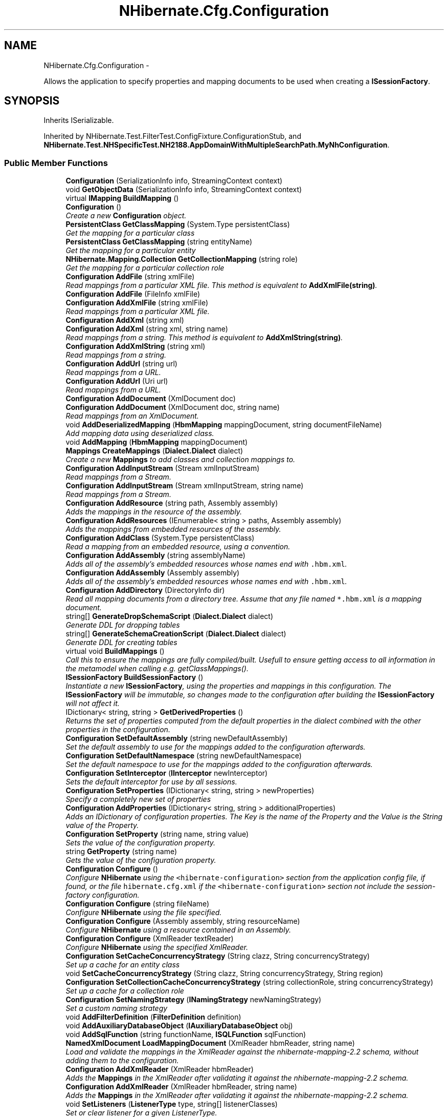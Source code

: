 .TH "NHibernate.Cfg.Configuration" 3 "Fri Jul 5 2013" "Version 1.0" "HSA.InfoSys" \" -*- nroff -*-
.ad l
.nh
.SH NAME
NHibernate.Cfg.Configuration \- 
.PP
Allows the application to specify properties and mapping documents to be used when creating a \fBISessionFactory\fP\&.  

.SH SYNOPSIS
.br
.PP
.PP
Inherits ISerializable\&.
.PP
Inherited by NHibernate\&.Test\&.FilterTest\&.ConfigFixture\&.ConfigurationStub, and \fBNHibernate\&.Test\&.NHSpecificTest\&.NH2188\&.AppDomainWithMultipleSearchPath\&.MyNhConfiguration\fP\&.
.SS "Public Member Functions"

.in +1c
.ti -1c
.RI "\fBConfiguration\fP (SerializationInfo info, StreamingContext context)"
.br
.ti -1c
.RI "void \fBGetObjectData\fP (SerializationInfo info, StreamingContext context)"
.br
.ti -1c
.RI "virtual \fBIMapping\fP \fBBuildMapping\fP ()"
.br
.ti -1c
.RI "\fBConfiguration\fP ()"
.br
.RI "\fICreate a new \fBConfiguration\fP object\&. \fP"
.ti -1c
.RI "\fBPersistentClass\fP \fBGetClassMapping\fP (System\&.Type persistentClass)"
.br
.RI "\fIGet the mapping for a particular class \fP"
.ti -1c
.RI "\fBPersistentClass\fP \fBGetClassMapping\fP (string entityName)"
.br
.RI "\fIGet the mapping for a particular entity \fP"
.ti -1c
.RI "\fBNHibernate\&.Mapping\&.Collection\fP \fBGetCollectionMapping\fP (string role)"
.br
.RI "\fIGet the mapping for a particular collection role \fP"
.ti -1c
.RI "\fBConfiguration\fP \fBAddFile\fP (string xmlFile)"
.br
.RI "\fIRead mappings from a particular XML file\&. This method is equivalent to \fBAddXmlFile(string)\fP\&. \fP"
.ti -1c
.RI "\fBConfiguration\fP \fBAddFile\fP (FileInfo xmlFile)"
.br
.ti -1c
.RI "\fBConfiguration\fP \fBAddXmlFile\fP (string xmlFile)"
.br
.RI "\fIRead mappings from a particular XML file\&. \fP"
.ti -1c
.RI "\fBConfiguration\fP \fBAddXml\fP (string xml)"
.br
.ti -1c
.RI "\fBConfiguration\fP \fBAddXml\fP (string xml, string name)"
.br
.RI "\fIRead mappings from a string\&. This method is equivalent to \fBAddXmlString(string)\fP\&. \fP"
.ti -1c
.RI "\fBConfiguration\fP \fBAddXmlString\fP (string xml)"
.br
.RI "\fIRead mappings from a string\&. \fP"
.ti -1c
.RI "\fBConfiguration\fP \fBAddUrl\fP (string url)"
.br
.RI "\fIRead mappings from a URL\&. \fP"
.ti -1c
.RI "\fBConfiguration\fP \fBAddUrl\fP (Uri url)"
.br
.RI "\fIRead mappings from a URL\&. \fP"
.ti -1c
.RI "\fBConfiguration\fP \fBAddDocument\fP (XmlDocument doc)"
.br
.ti -1c
.RI "\fBConfiguration\fP \fBAddDocument\fP (XmlDocument doc, string name)"
.br
.RI "\fIRead mappings from an XmlDocument\&. \fP"
.ti -1c
.RI "void \fBAddDeserializedMapping\fP (\fBHbmMapping\fP mappingDocument, string documentFileName)"
.br
.RI "\fIAdd mapping data using deserialized class\&. \fP"
.ti -1c
.RI "void \fBAddMapping\fP (\fBHbmMapping\fP mappingDocument)"
.br
.ti -1c
.RI "\fBMappings\fP \fBCreateMappings\fP (\fBDialect\&.Dialect\fP dialect)"
.br
.RI "\fICreate a new \fBMappings\fP to add classes and collection mappings to\&. \fP"
.ti -1c
.RI "\fBConfiguration\fP \fBAddInputStream\fP (Stream xmlInputStream)"
.br
.RI "\fIRead mappings from a Stream\&. \fP"
.ti -1c
.RI "\fBConfiguration\fP \fBAddInputStream\fP (Stream xmlInputStream, string name)"
.br
.RI "\fIRead mappings from a Stream\&. \fP"
.ti -1c
.RI "\fBConfiguration\fP \fBAddResource\fP (string path, Assembly assembly)"
.br
.RI "\fIAdds the mappings in the resource of the assembly\&. \fP"
.ti -1c
.RI "\fBConfiguration\fP \fBAddResources\fP (IEnumerable< string > paths, Assembly assembly)"
.br
.RI "\fIAdds the mappings from embedded resources of the assembly\&. \fP"
.ti -1c
.RI "\fBConfiguration\fP \fBAddClass\fP (System\&.Type persistentClass)"
.br
.RI "\fIRead a mapping from an embedded resource, using a convention\&. \fP"
.ti -1c
.RI "\fBConfiguration\fP \fBAddAssembly\fP (string assemblyName)"
.br
.RI "\fIAdds all of the assembly's embedded resources whose names end with \fC\&.hbm\&.xml\fP\&. \fP"
.ti -1c
.RI "\fBConfiguration\fP \fBAddAssembly\fP (Assembly assembly)"
.br
.RI "\fIAdds all of the assembly's embedded resources whose names end with \fC\&.hbm\&.xml\fP\&. \fP"
.ti -1c
.RI "\fBConfiguration\fP \fBAddDirectory\fP (DirectoryInfo dir)"
.br
.RI "\fIRead all mapping documents from a directory tree\&. Assume that any file named \fC*\&.hbm\&.xml\fP is a mapping document\&. \fP"
.ti -1c
.RI "string[] \fBGenerateDropSchemaScript\fP (\fBDialect\&.Dialect\fP dialect)"
.br
.RI "\fIGenerate DDL for dropping tables \fP"
.ti -1c
.RI "string[] \fBGenerateSchemaCreationScript\fP (\fBDialect\&.Dialect\fP dialect)"
.br
.RI "\fIGenerate DDL for creating tables \fP"
.ti -1c
.RI "virtual void \fBBuildMappings\fP ()"
.br
.RI "\fICall this to ensure the mappings are fully compiled/built\&. Usefull to ensure getting access to all information in the metamodel when calling e\&.g\&. getClassMappings()\&. \fP"
.ti -1c
.RI "\fBISessionFactory\fP \fBBuildSessionFactory\fP ()"
.br
.RI "\fIInstantiate a new \fBISessionFactory\fP, using the properties and mappings in this configuration\&. The \fBISessionFactory\fP will be immutable, so changes made to the configuration after building the \fBISessionFactory\fP will not affect it\&. \fP"
.ti -1c
.RI "IDictionary< string, string > \fBGetDerivedProperties\fP ()"
.br
.RI "\fIReturns the set of properties computed from the default properties in the dialect combined with the other properties in the configuration\&. \fP"
.ti -1c
.RI "\fBConfiguration\fP \fBSetDefaultAssembly\fP (string newDefaultAssembly)"
.br
.RI "\fISet the default assembly to use for the mappings added to the configuration afterwards\&. \fP"
.ti -1c
.RI "\fBConfiguration\fP \fBSetDefaultNamespace\fP (string newDefaultNamespace)"
.br
.RI "\fISet the default namespace to use for the mappings added to the configuration afterwards\&. \fP"
.ti -1c
.RI "\fBConfiguration\fP \fBSetInterceptor\fP (\fBIInterceptor\fP newInterceptor)"
.br
.RI "\fISets the default interceptor for use by all sessions\&. \fP"
.ti -1c
.RI "\fBConfiguration\fP \fBSetProperties\fP (IDictionary< string, string > newProperties)"
.br
.RI "\fISpecify a completely new set of properties \fP"
.ti -1c
.RI "\fBConfiguration\fP \fBAddProperties\fP (IDictionary< string, string > additionalProperties)"
.br
.RI "\fIAdds an IDictionary of configuration properties\&. The Key is the name of the Property and the Value is the String value of the Property\&. \fP"
.ti -1c
.RI "\fBConfiguration\fP \fBSetProperty\fP (string name, string value)"
.br
.RI "\fISets the value of the configuration property\&. \fP"
.ti -1c
.RI "string \fBGetProperty\fP (string name)"
.br
.RI "\fIGets the value of the configuration property\&. \fP"
.ti -1c
.RI "\fBConfiguration\fP \fBConfigure\fP ()"
.br
.RI "\fIConfigure \fBNHibernate\fP using the \fC<hibernate-configuration>\fP section from the application config file, if found, or the file \fChibernate\&.cfg\&.xml\fP if the \fC<hibernate-configuration>\fP section not include the session-factory configuration\&. \fP"
.ti -1c
.RI "\fBConfiguration\fP \fBConfigure\fP (string fileName)"
.br
.RI "\fIConfigure \fBNHibernate\fP using the file specified\&. \fP"
.ti -1c
.RI "\fBConfiguration\fP \fBConfigure\fP (Assembly assembly, string resourceName)"
.br
.RI "\fIConfigure \fBNHibernate\fP using a resource contained in an Assembly\&. \fP"
.ti -1c
.RI "\fBConfiguration\fP \fBConfigure\fP (XmlReader textReader)"
.br
.RI "\fIConfigure \fBNHibernate\fP using the specified XmlReader\&. \fP"
.ti -1c
.RI "\fBConfiguration\fP \fBSetCacheConcurrencyStrategy\fP (String clazz, String concurrencyStrategy)"
.br
.RI "\fISet up a cache for an entity class \fP"
.ti -1c
.RI "void \fBSetCacheConcurrencyStrategy\fP (String clazz, String concurrencyStrategy, String region)"
.br
.ti -1c
.RI "\fBConfiguration\fP \fBSetCollectionCacheConcurrencyStrategy\fP (string collectionRole, string concurrencyStrategy)"
.br
.RI "\fISet up a cache for a collection role \fP"
.ti -1c
.RI "\fBConfiguration\fP \fBSetNamingStrategy\fP (\fBINamingStrategy\fP newNamingStrategy)"
.br
.RI "\fISet a custom naming strategy \fP"
.ti -1c
.RI "void \fBAddFilterDefinition\fP (\fBFilterDefinition\fP definition)"
.br
.ti -1c
.RI "void \fBAddAuxiliaryDatabaseObject\fP (\fBIAuxiliaryDatabaseObject\fP obj)"
.br
.ti -1c
.RI "void \fBAddSqlFunction\fP (string functionName, \fBISQLFunction\fP sqlFunction)"
.br
.ti -1c
.RI "\fBNamedXmlDocument\fP \fBLoadMappingDocument\fP (XmlReader hbmReader, string name)"
.br
.RI "\fILoad and validate the mappings in the XmlReader against the nhibernate-mapping-2\&.2 schema, without adding them to the configuration\&. \fP"
.ti -1c
.RI "\fBConfiguration\fP \fBAddXmlReader\fP (XmlReader hbmReader)"
.br
.RI "\fIAdds the \fBMappings\fP in the XmlReader after validating it against the nhibernate-mapping-2\&.2 schema\&. \fP"
.ti -1c
.RI "\fBConfiguration\fP \fBAddXmlReader\fP (XmlReader hbmReader, string name)"
.br
.RI "\fIAdds the \fBMappings\fP in the XmlReader after validating it against the nhibernate-mapping-2\&.2 schema\&. \fP"
.ti -1c
.RI "void \fBSetListeners\fP (\fBListenerType\fP type, string[] listenerClasses)"
.br
.RI "\fISet or clear listener for a given ListenerType\&. \fP"
.ti -1c
.RI "void \fBSetListener\fP (\fBListenerType\fP type, object listener)"
.br
.RI "\fISet or clear listener for a given ListenerType\&. \fP"
.ti -1c
.RI "void \fBSetListeners\fP (\fBListenerType\fP type, object[] listeners)"
.br
.RI "\fISet or clear listeners for a given ListenerType\&. \fP"
.ti -1c
.RI "void \fBAppendListeners\fP (\fBListenerType\fP type, object[] listeners)"
.br
.RI "\fIAppend the listeners to the end of the currently configured listeners \fP"
.ti -1c
.RI "string[] \fBGenerateSchemaUpdateScript\fP (\fBDialect\&.Dialect\fP dialect, \fBDatabaseMetadata\fP databaseMetadata)"
.br
.ti -1c
.RI "void \fBValidateSchema\fP (\fBDialect\&.Dialect\fP dialect, \fBDatabaseMetadata\fP databaseMetadata)"
.br
.in -1c
.SS "Static Public Member Functions"

.in +1c
.ti -1c
.RI "static bool \fBIncludeAction\fP (SchemaAction actionsSource, SchemaAction includedAction)"
.br
.in -1c
.SS "Public Attributes"

.in +1c
.ti -1c
.RI "const string \fBDefaultHibernateCfgFileName\fP = 'hibernate\&.cfg\&.xml'"
.br
.RI "\fIDefault name for hibernate configuration file\&.\fP"
.in -1c
.SS "Protected Member Functions"

.in +1c
.ti -1c
.RI "void \fBReset\fP ()"
.br
.RI "\fIClear the internal state of the \fBConfiguration\fP object\&. \fP"
.ti -1c
.RI "\fBConfiguration\fP (\fBSettingsFactory\fP settingsFactory)"
.br
.ti -1c
.RI "virtual void \fBConfigureProxyFactoryFactory\fP ()"
.br
.ti -1c
.RI "\fBConfiguration\fP \fBDoConfigure\fP (\fBISessionFactoryConfiguration\fP factoryConfiguration)"
.br
.ti -1c
.RI "virtual string \fBGetDefaultConfigurationFilePath\fP ()"
.br
.in -1c
.SS "Protected Attributes"

.in +1c
.ti -1c
.RI "IDictionary< string, 
.br
\fBPersistentClass\fP > \fBclasses\fP"
.br
.ti -1c
.RI "IDictionary< string, 
.br
\fBNHibernate\&.Mapping\&.Collection\fP > \fBcollections\fP"
.br
.ti -1c
.RI "IDictionary< string, \fBTable\fP > \fBtables\fP"
.br
.ti -1c
.RI "IList< SecondPassCommand > \fBsecondPasses\fP"
.br
.ti -1c
.RI "Queue< \fBFilterSecondPassArgs\fP > \fBfiltersSecondPasses\fP"
.br
.ti -1c
.RI "IList< \fBMappings\&.PropertyReference\fP > \fBpropertyReferences\fP"
.br
.ti -1c
.RI "IList< \fBIAuxiliaryDatabaseObject\fP > \fBauxiliaryDatabaseObjects\fP"
.br
.ti -1c
.RI "IDictionary< string, \fBTypeDef\fP > \fBtypeDefs\fP"
.br
.ti -1c
.RI "ISet< \fBExtendsQueueEntry\fP > \fBextendsQueue\fP"
.br
.ti -1c
.RI "IDictionary< string, 
.br
\fBMappings\&.TableDescription\fP > \fBtableNameBinding\fP"
.br
.ti -1c
.RI "IDictionary< \fBTable\fP, 
.br
\fBMappings\&.ColumnNames\fP > \fBcolumnNameBindingPerTable\fP"
.br
.in -1c
.SS "Properties"

.in +1c
.ti -1c
.RI "ICollection< \fBPersistentClass\fP > \fBClassMappings\fP\fC [get]\fP"
.br
.RI "\fIThe class mappings \fP"
.ti -1c
.RI "ICollection
.br
< \fBNHibernate\&.Mapping\&.Collection\fP > \fBCollectionMappings\fP\fC [get]\fP"
.br
.RI "\fIThe collection mappings \fP"
.ti -1c
.RI "IDictionary< string, 
.br
\fBNamedQueryDefinition\fP > \fBNamedQueries\fP\fC [get, set]\fP"
.br
.RI "\fIThe named queries \fP"
.ti -1c
.RI "\fBIEntityNotFoundDelegate\fP \fBEntityNotFoundDelegate\fP\fC [get, set]\fP"
.br
.RI "\fIRetrieve the user-supplied delegate to handle non-existent entity scenarios\&. \fP"
.ti -1c
.RI "\fBEventListeners\fP \fBEventListeners\fP\fC [get]\fP"
.br
.ti -1c
.RI "\fBIInterceptor\fP \fBInterceptor\fP\fC [get, set]\fP"
.br
.RI "\fIGets or sets the \fBIInterceptor\fP to use\&. \fP"
.ti -1c
.RI "IDictionary< string, string > \fBProperties\fP\fC [get, set]\fP"
.br
.RI "\fIGets or sets the IDictionary that contains the configuration properties and their values\&. \fP"
.ti -1c
.RI "IDictionary< string, string > \fBImports\fP\fC [get, set]\fP"
.br
.RI "\fIGet the query language imports (entityName/className -> AssemblyQualifiedName) \fP"
.ti -1c
.RI "IDictionary< string, 
.br
\fBNamedSQLQueryDefinition\fP > \fBNamedSQLQueries\fP\fC [get, set]\fP"
.br
.RI "\fIThe named SQL queries \fP"
.ti -1c
.RI "\fBINamingStrategy\fP \fBNamingStrategy\fP\fC [get]\fP"
.br
.RI "\fINaming strategy for tables and columns \fP"
.ti -1c
.RI "IDictionary< string, 
.br
\fBResultSetMappingDefinition\fP > \fBSqlResultSetMappings\fP\fC [get, set]\fP"
.br
.ti -1c
.RI "IDictionary< string, 
.br
\fBFilterDefinition\fP > \fBFilterDefinitions\fP\fC [get, set]\fP"
.br
.ti -1c
.RI "IDictionary< string, \fBISQLFunction\fP > \fBSqlFunctions\fP\fC [get, set]\fP"
.br
.in -1c
.SS "Events"

.in +1c
.ti -1c
.RI "EventHandler
.br
< \fBBindMappingEventArgs\fP > \fBBeforeBindMapping\fP"
.br
.ti -1c
.RI "EventHandler
.br
< \fBBindMappingEventArgs\fP > \fBAfterBindMapping\fP"
.br
.in -1c
.SH "Detailed Description"
.PP 
Allows the application to specify properties and mapping documents to be used when creating a \fBISessionFactory\fP\&. 

Usually an application will create a single \fBConfiguration\fP, build a single instance of \fBISessionFactory\fP, and then instantiate \fBISession\fP objects in threads servicing client requests\&. 
.PP
The \fBConfiguration\fP is meant only as an initialization-time object\&. \fBISessionFactory\fP is immutable and does not retain any association back to the \fBConfiguration\fP 
.PP
Definition at line 52 of file Configuration\&.cs\&.
.SH "Constructor & Destructor Documentation"
.PP 
.SS "NHibernate\&.Cfg\&.Configuration\&.Configuration ()"

.PP
Create a new \fBConfiguration\fP object\&. 
.PP
Definition at line 266 of file Configuration\&.cs\&.
.SH "Member Function Documentation"
.PP 
.SS "\fBConfiguration\fP NHibernate\&.Cfg\&.Configuration\&.AddAssembly (stringassemblyName)"

.PP
Adds all of the assembly's embedded resources whose names end with \fC\&.hbm\&.xml\fP\&. 
.PP
\fBParameters:\fP
.RS 4
\fIassemblyName\fP The name of the assembly to load\&.
.RE
.PP
\fBReturns:\fP
.RS 4
This configuration object\&.
.RE
.PP
.PP
The assembly must be loadable using Assembly\&.Load(string)\&. If this condition is not satisfied, load the assembly manually and call \fBAddAssembly(Assembly)\fP instead\&. 
.PP
Definition at line 742 of file Configuration\&.cs\&.
.SS "\fBConfiguration\fP NHibernate\&.Cfg\&.Configuration\&.AddAssembly (Assemblyassembly)"

.PP
Adds all of the assembly's embedded resources whose names end with \fC\&.hbm\&.xml\fP\&. 
.PP
\fBParameters:\fP
.RS 4
\fIassembly\fP The assembly\&.
.RE
.PP
\fBReturns:\fP
.RS 4
This configuration object\&.
.RE
.PP

.PP
Definition at line 764 of file Configuration\&.cs\&.
.SS "\fBConfiguration\fP NHibernate\&.Cfg\&.Configuration\&.AddClass (System\&.TypepersistentClass)"

.PP
Read a mapping from an embedded resource, using a convention\&. 
.PP
\fBParameters:\fP
.RS 4
\fIpersistentClass\fP The type to map\&.
.RE
.PP
\fBReturns:\fP
.RS 4
This configuration object\&.
.RE
.PP
.PP
The convention is for class \fCFoo\&.Bar\&.Foo\fP to be mapped by the resource named \fCFoo\&.Bar\&.Foo\&.hbm\&.xml\fP, embedded in the class' assembly\&. If the mappings and classes are defined in different assemblies or don't follow the naming convention, this method cannot be used\&. 
.PP
Definition at line 727 of file Configuration\&.cs\&.
.SS "void NHibernate\&.Cfg\&.Configuration\&.AddDeserializedMapping (\fBHbmMapping\fPmappingDocument, stringdocumentFileName)"

.PP
Add mapping data using deserialized class\&. 
.PP
\fBParameters:\fP
.RS 4
\fImappingDocument\fP \fBMapping\fP metadata\&.
.br
\fIdocumentFileName\fP XML file's name where available; otherwise null\&.
.RE
.PP

.PP
Definition at line 514 of file Configuration\&.cs\&.
.SS "\fBConfiguration\fP NHibernate\&.Cfg\&.Configuration\&.AddDirectory (DirectoryInfodir)"

.PP
Read all mapping documents from a directory tree\&. Assume that any file named \fC*\&.hbm\&.xml\fP is a mapping document\&. 
.PP
\fBParameters:\fP
.RS 4
\fIdir\fP a directory
.RE
.PP

.PP
Definition at line 798 of file Configuration\&.cs\&.
.SS "\fBConfiguration\fP NHibernate\&.Cfg\&.Configuration\&.AddDocument (XmlDocumentdoc, stringname)"

.PP
Read mappings from an XmlDocument\&. 
.PP
\fBParameters:\fP
.RS 4
\fIdoc\fP A loaded XmlDocument that contains the mappings\&.
.br
\fIname\fP The name of the document, for error reporting purposes\&.
.RE
.PP
\fBReturns:\fP
.RS 4
This configuration object\&.
.RE
.PP

.PP
Definition at line 468 of file Configuration\&.cs\&.
.SS "\fBConfiguration\fP NHibernate\&.Cfg\&.Configuration\&.AddFile (stringxmlFile)"

.PP
Read mappings from a particular XML file\&. This method is equivalent to \fBAddXmlFile(string)\fP\&. 
.PP
\fBParameters:\fP
.RS 4
\fIxmlFile\fP 
.RE
.PP
\fBReturns:\fP
.RS 4
.RE
.PP

.PP
Definition at line 329 of file Configuration\&.cs\&.
.SS "\fBConfiguration\fP NHibernate\&.Cfg\&.Configuration\&.AddInputStream (StreamxmlInputStream)"

.PP
Read mappings from a Stream\&. 
.PP
\fBParameters:\fP
.RS 4
\fIxmlInputStream\fP The stream containing XML
.RE
.PP
\fBReturns:\fP
.RS 4
This \fBConfiguration\fP object\&.
.RE
.PP
.PP
The Stream passed in through the parameter \fIxmlInputStream\fP  is not \fIguaranteed\fP to be cleaned up by this method\&. It is the caller's responsiblity to ensure that \fIxmlInputStream\fP  is properly handled when this method completes\&. 
.PP
Definition at line 614 of file Configuration\&.cs\&.
.SS "\fBConfiguration\fP NHibernate\&.Cfg\&.Configuration\&.AddInputStream (StreamxmlInputStream, stringname)"

.PP
Read mappings from a Stream\&. 
.PP
\fBParameters:\fP
.RS 4
\fIxmlInputStream\fP The stream containing XML
.br
\fIname\fP The name of the stream to use in error reporting\&. May be \&.
.RE
.PP
\fBReturns:\fP
.RS 4
This \fBConfiguration\fP object\&.
.RE
.PP
.PP
The Stream passed in through the parameter \fIxmlInputStream\fP  is not \fIguaranteed\fP to be cleaned up by this method\&. It is the caller's responsiblity to ensure that \fIxmlInputStream\fP  is properly handled when this method completes\&. 
.PP
Definition at line 631 of file Configuration\&.cs\&.
.SS "\fBConfiguration\fP NHibernate\&.Cfg\&.Configuration\&.AddProperties (IDictionary< string, string >additionalProperties)"

.PP
Adds an IDictionary of configuration properties\&. The Key is the name of the Property and the Value is the String value of the Property\&. 
.PP
\fBParameters:\fP
.RS 4
\fIadditionalProperties\fP An IDictionary of configuration properties\&.
.RE
.PP
\fBReturns:\fP
.RS 4
This \fBConfiguration\fP object\&. 
.RE
.PP

.PP
Definition at line 1371 of file Configuration\&.cs\&.
.SS "\fBConfiguration\fP NHibernate\&.Cfg\&.Configuration\&.AddResource (stringpath, Assemblyassembly)"

.PP
Adds the mappings in the resource of the assembly\&. 
.PP
\fBParameters:\fP
.RS 4
\fIpath\fP The path to the resource file in the assembly\&.
.br
\fIassembly\fP The assembly that contains the resource file\&.
.RE
.PP
\fBReturns:\fP
.RS 4
This configuration object\&.
.RE
.PP

.PP
Definition at line 664 of file Configuration\&.cs\&.
.SS "\fBConfiguration\fP NHibernate\&.Cfg\&.Configuration\&.AddResources (IEnumerable< string >paths, Assemblyassembly)"

.PP
Adds the mappings from embedded resources of the assembly\&. 
.PP
\fBParameters:\fP
.RS 4
\fIpaths\fP Paths to the resource files in the assembly\&.
.br
\fIassembly\fP The assembly that contains the resource files\&.
.RE
.PP
\fBReturns:\fP
.RS 4
This configuration object\&.
.RE
.PP

.PP
Definition at line 702 of file Configuration\&.cs\&.
.SS "\fBConfiguration\fP NHibernate\&.Cfg\&.Configuration\&.AddUrl (stringurl)"

.PP
Read mappings from a URL\&. 
.PP
\fBParameters:\fP
.RS 4
\fIurl\fP a URL
.RE
.PP
\fBReturns:\fP
.RS 4
This configuration object\&.
.RE
.PP

.PP
Definition at line 441 of file Configuration\&.cs\&.
.SS "\fBConfiguration\fP NHibernate\&.Cfg\&.Configuration\&.AddUrl (Uriurl)"

.PP
Read mappings from a URL\&. 
.PP
\fBParameters:\fP
.RS 4
\fIurl\fP a Uri to read the mappings from\&.
.RE
.PP
\fBReturns:\fP
.RS 4
This configuration object\&.
.RE
.PP

.PP
Definition at line 452 of file Configuration\&.cs\&.
.SS "\fBConfiguration\fP NHibernate\&.Cfg\&.Configuration\&.AddXml (stringxml, stringname)"

.PP
Read mappings from a string\&. This method is equivalent to \fBAddXmlString(string)\fP\&. 
.PP
\fBParameters:\fP
.RS 4
\fIxml\fP an XML string
.br
\fIname\fP The name to use in error reporting\&. May be \&.
.RE
.PP
\fBReturns:\fP
.RS 4
This configuration object\&.
.RE
.PP

.PP
Definition at line 393 of file Configuration\&.cs\&.
.SS "\fBConfiguration\fP NHibernate\&.Cfg\&.Configuration\&.AddXmlFile (stringxmlFile)"

.PP
Read mappings from a particular XML file\&. 
.PP
\fBParameters:\fP
.RS 4
\fIxmlFile\fP a path to a file
.RE
.PP
\fBReturns:\fP
.RS 4
This configuration object\&.
.RE
.PP

.PP
Definition at line 354 of file Configuration\&.cs\&.
.SS "\fBConfiguration\fP NHibernate\&.Cfg\&.Configuration\&.AddXmlReader (XmlReaderhbmReader)"

.PP
Adds the \fBMappings\fP in the XmlReader after validating it against the nhibernate-mapping-2\&.2 schema\&. 
.PP
\fBParameters:\fP
.RS 4
\fIhbmReader\fP The XmlReader that contains the mapping\&.
.RE
.PP
\fBReturns:\fP
.RS 4
This \fBConfiguration\fP object\&.
.RE
.PP

.PP
Definition at line 1838 of file Configuration\&.cs\&.
.SS "\fBConfiguration\fP NHibernate\&.Cfg\&.Configuration\&.AddXmlReader (XmlReaderhbmReader, stringname)"

.PP
Adds the \fBMappings\fP in the XmlReader after validating it against the nhibernate-mapping-2\&.2 schema\&. 
.PP
\fBParameters:\fP
.RS 4
\fIhbmReader\fP The XmlReader that contains the mapping\&.
.br
\fIname\fP The name of the document to use for error reporting\&. May be \&.
.RE
.PP
\fBReturns:\fP
.RS 4
This \fBConfiguration\fP object\&.
.RE
.PP

.PP
Definition at line 1850 of file Configuration\&.cs\&.
.SS "\fBConfiguration\fP NHibernate\&.Cfg\&.Configuration\&.AddXmlString (stringxml)"

.PP
Read mappings from a string\&. 
.PP
\fBParameters:\fP
.RS 4
\fIxml\fP an XML string
.RE
.PP
\fBReturns:\fP
.RS 4
This configuration object\&.
.RE
.PP

.PP
Definition at line 431 of file Configuration\&.cs\&.
.SS "void NHibernate\&.Cfg\&.Configuration\&.AppendListeners (\fBListenerType\fPtype, object[]listeners)"

.PP
Append the listeners to the end of the currently configured listeners 
.PP
Definition at line 2201 of file Configuration\&.cs\&.
.SS "virtual void NHibernate\&.Cfg\&.Configuration\&.BuildMappings ()\fC [virtual]\fP"

.PP
Call this to ensure the mappings are fully compiled/built\&. Usefull to ensure getting access to all information in the metamodel when calling e\&.g\&. getClassMappings()\&. 
.PP
Definition at line 1081 of file Configuration\&.cs\&.
.SS "\fBISessionFactory\fP NHibernate\&.Cfg\&.Configuration\&.BuildSessionFactory ()"

.PP
Instantiate a new \fBISessionFactory\fP, using the properties and mappings in this configuration\&. The \fBISessionFactory\fP will be immutable, so changes made to the configuration after building the \fBISessionFactory\fP will not affect it\&. 
.PP
\fBReturns:\fP
.RS 4
An \fBISessionFactory\fP instance\&.
.RE
.PP

.PP
Definition at line 1250 of file Configuration\&.cs\&.
.SS "\fBConfiguration\fP NHibernate\&.Cfg\&.Configuration\&.Configure ()"

.PP
Configure \fBNHibernate\fP using the \fC<hibernate-configuration>\fP section from the application config file, if found, or the file \fChibernate\&.cfg\&.xml\fP if the \fC<hibernate-configuration>\fP section not include the session-factory configuration\&. 
.PP
\fBReturns:\fP
.RS 4
A configuration object initialized with the file\&.
.RE
.PP
.PP
To configure \fBNHibernate\fP explicitly using \fChibernate\&.cfg\&.xml\fP, appling merge/override of the application configuration file, use this code: 
.PP
.nf
configuration\&.Configure("path/to/hibernate\&.cfg\&.xml");

.fi
.PP
 
.PP
Definition at line 1432 of file Configuration\&.cs\&.
.SS "\fBConfiguration\fP NHibernate\&.Cfg\&.Configuration\&.Configure (stringfileName)"

.PP
Configure \fBNHibernate\fP using the file specified\&. 
.PP
\fBParameters:\fP
.RS 4
\fIfileName\fP The location of the XML file to use to configure \fBNHibernate\fP\&.
.RE
.PP
\fBReturns:\fP
.RS 4
A \fBConfiguration\fP object initialized with the file\&.
.RE
.PP
.PP
Calling \fBConfigure(string)\fP will override/merge the values set in app\&.config or web\&.config 
.PP
Definition at line 1453 of file Configuration\&.cs\&.
.SS "\fBConfiguration\fP NHibernate\&.Cfg\&.Configuration\&.Configure (Assemblyassembly, stringresourceName)"

.PP
Configure \fBNHibernate\fP using a resource contained in an Assembly\&. 
.PP
\fBParameters:\fP
.RS 4
\fIassembly\fP The Assembly that contains the resource\&.
.br
\fIresourceName\fP The name of the manifest resource being requested\&.
.RE
.PP
\fBReturns:\fP
.RS 4
A \fBConfiguration\fP object initialized from the manifest resource\&.
.RE
.PP
.PP
Calling \fBConfigure(Assembly, string)\fP will overwrite the values set in app\&.config or web\&.config 
.PP
Definition at line 1490 of file Configuration\&.cs\&.
.SS "\fBConfiguration\fP NHibernate\&.Cfg\&.Configuration\&.Configure (XmlReadertextReader)"

.PP
Configure \fBNHibernate\fP using the specified XmlReader\&. 
.PP
\fBParameters:\fP
.RS 4
\fItextReader\fP The XmlReader that contains the Xml to configure \fBNHibernate\fP\&.
.RE
.PP
\fBReturns:\fP
.RS 4
A \fBConfiguration\fP object initialized with the file\&.
.RE
.PP
.PP
Calling \fBConfigure(XmlReader)\fP will overwrite the values set in app\&.config or web\&.config 
.PP
Definition at line 1532 of file Configuration\&.cs\&.
.SS "\fBMappings\fP NHibernate\&.Cfg\&.Configuration\&.CreateMappings (\fBDialect\&.Dialect\fPdialect)"

.PP
Create a new \fBMappings\fP to add classes and collection mappings to\&. 
.PP
Definition at line 565 of file Configuration\&.cs\&.
.SS "string [] NHibernate\&.Cfg\&.Configuration\&.GenerateDropSchemaScript (\fBDialect\&.Dialect\fPdialect)"

.PP
Generate DDL for dropping tables 
.PP
\fBSee Also:\fP
.RS 4
\fBNHibernate\&.Tool\&.hbm2ddl\&.SchemaExport\fP
.PP
.RE
.PP

.PP
Definition at line 817 of file Configuration\&.cs\&.
.SS "string [] NHibernate\&.Cfg\&.Configuration\&.GenerateSchemaCreationScript (\fBDialect\&.Dialect\fPdialect)"

.PP
Generate DDL for creating tables 
.PP
\fBParameters:\fP
.RS 4
\fIdialect\fP 
.RE
.PP

.PP
Definition at line 892 of file Configuration\&.cs\&.
.SS "\fBPersistentClass\fP NHibernate\&.Cfg\&.Configuration\&.GetClassMapping (System\&.TypepersistentClass)"

.PP
Get the mapping for a particular class 
.PP
Definition at line 295 of file Configuration\&.cs\&.
.SS "\fBPersistentClass\fP NHibernate\&.Cfg\&.Configuration\&.GetClassMapping (stringentityName)"

.PP
Get the mapping for a particular entity 
.PP
\fBParameters:\fP
.RS 4
\fIentityName\fP An entity name\&. 
.RE
.PP
\fBReturns:\fP
.RS 4
the entity mapping information 
.RE
.PP

.PP
Definition at line 304 of file Configuration\&.cs\&.
.SS "\fBNHibernate\&.Mapping\&.Collection\fP NHibernate\&.Cfg\&.Configuration\&.GetCollectionMapping (stringrole)"

.PP
Get the mapping for a particular collection role 
.PP
\fBParameters:\fP
.RS 4
\fIrole\fP a collection role
.RE
.PP
\fBReturns:\fP
.RS 4
\fBNHibernate\&.Mapping\&.Collection\fP
.RE
.PP

.PP
Definition at line 316 of file Configuration\&.cs\&.
.SS "IDictionary<string, string> NHibernate\&.Cfg\&.Configuration\&.GetDerivedProperties ()"

.PP
Returns the set of properties computed from the default properties in the dialect combined with the other properties in the configuration\&. 
.PP
\fBReturns:\fP
.RS 4

.RE
.PP

.PP
Definition at line 1293 of file Configuration\&.cs\&.
.SS "string NHibernate\&.Cfg\&.Configuration\&.GetProperty (stringname)"

.PP
Gets the value of the configuration property\&. 
.PP
\fBParameters:\fP
.RS 4
\fIname\fP The name of the property\&.
.RE
.PP
\fBReturns:\fP
.RS 4
The configured value of the property, or  if the property was not specified\&.
.RE
.PP

.PP
Definition at line 1399 of file Configuration\&.cs\&.
.SS "\fBNamedXmlDocument\fP NHibernate\&.Cfg\&.Configuration\&.LoadMappingDocument (XmlReaderhbmReader, stringname)"

.PP
Load and validate the mappings in the XmlReader against the nhibernate-mapping-2\&.2 schema, without adding them to the configuration\&. This method is made public to be usable from the unit tests\&. It is not intended to be called by end users\&. 
.PP
\fBParameters:\fP
.RS 4
\fIhbmReader\fP The XmlReader that contains the mapping\&.
.br
\fIname\fP The name of the document, for error reporting purposes\&.
.RE
.PP
\fBReturns:\fP
.RS 4
\fBNamedXmlDocument\fP containing the validated XmlDocument built from the XmlReader\&.
.RE
.PP

.PP
Definition at line 1799 of file Configuration\&.cs\&.
.SS "void NHibernate\&.Cfg\&.Configuration\&.Reset ()\fC [protected]\fP"

.PP
Clear the internal state of the \fBConfiguration\fP object\&. 
.PP
Definition at line 167 of file Configuration\&.cs\&.
.SS "\fBConfiguration\fP NHibernate\&.Cfg\&.Configuration\&.SetCacheConcurrencyStrategy (Stringclazz, StringconcurrencyStrategy)"

.PP
Set up a cache for an entity class 
.PP
Definition at line 1675 of file Configuration\&.cs\&.
.SS "\fBConfiguration\fP NHibernate\&.Cfg\&.Configuration\&.SetCollectionCacheConcurrencyStrategy (stringcollectionRole, stringconcurrencyStrategy)"

.PP
Set up a cache for a collection role 
.PP
Definition at line 1701 of file Configuration\&.cs\&.
.SS "\fBConfiguration\fP NHibernate\&.Cfg\&.Configuration\&.SetDefaultAssembly (stringnewDefaultAssembly)"

.PP
Set the default assembly to use for the mappings added to the configuration afterwards\&. 
.PP
\fBParameters:\fP
.RS 4
\fInewDefaultAssembly\fP The default assembly name\&.
.RE
.PP
\fBReturns:\fP
.RS 4
This configuration instance\&.
.RE
.PP
.PP
This setting can be overridden for a mapping file by setting \fCdefault-assembly\fP attribute of \fC<hibernate-mapping>\fP element\&. 
.PP
Definition at line 1320 of file Configuration\&.cs\&.
.SS "\fBConfiguration\fP NHibernate\&.Cfg\&.Configuration\&.SetDefaultNamespace (stringnewDefaultNamespace)"

.PP
Set the default namespace to use for the mappings added to the configuration afterwards\&. 
.PP
\fBParameters:\fP
.RS 4
\fInewDefaultNamespace\fP The default namespace\&.
.RE
.PP
\fBReturns:\fP
.RS 4
This configuration instance\&.
.RE
.PP
.PP
This setting can be overridden for a mapping file by setting \fCdefault-namespace\fP attribute of \fC<hibernate-mapping>\fP element\&. 
.PP
Definition at line 1336 of file Configuration\&.cs\&.
.SS "\fBConfiguration\fP NHibernate\&.Cfg\&.Configuration\&.SetInterceptor (\fBIInterceptor\fPnewInterceptor)"

.PP
Sets the default interceptor for use by all sessions\&. 
.PP
\fBParameters:\fP
.RS 4
\fInewInterceptor\fP The default interceptor\&.
.RE
.PP
\fBReturns:\fP
.RS 4
This configuration instance\&.
.RE
.PP

.PP
Definition at line 1347 of file Configuration\&.cs\&.
.SS "void NHibernate\&.Cfg\&.Configuration\&.SetListener (\fBListenerType\fPtype, objectlistener)"

.PP
Set or clear listener for a given ListenerType\&. 
.PP
\fBParameters:\fP
.RS 4
\fItype\fP The ListenerType\&.
.br
\fIlistener\fP The listener for \fItype\fP  or null to clear\&.
.RE
.PP
.PP
\fIlistener\fP  must implements the interface related with \fItype\fP \&.
.PP
\fBSee Also:\fP
.RS 4
\fBNHibernate\&.Event\fP
.PP
.RE
.PP

.PP
Definition at line 1947 of file Configuration\&.cs\&.
.SS "void NHibernate\&.Cfg\&.Configuration\&.SetListeners (\fBListenerType\fPtype, string[]listenerClasses)"

.PP
Set or clear listener for a given ListenerType\&. 
.PP
\fBParameters:\fP
.RS 4
\fItype\fP The ListenerType\&.
.br
\fIlistenerClasses\fP The array of AssemblyQualifiedName of each listener for \fItype\fP \&.
.RE
.PP
.PP
\fIlistenerClasses\fP  must implements the interface related with \fItype\fP \&. All listeners of the given ListenerType will be cleared if the \fIlistenerClasses\fP  is null or empty\&. 
.PP
\fBExceptions:\fP
.RS 4
\fI\fBMappingException\fP\fP when an element of \fIlistenerClasses\fP  have an invalid value or cant be instantiated\&. 
.RE
.PP

.PP
Definition at line 1915 of file Configuration\&.cs\&.
.SS "void NHibernate\&.Cfg\&.Configuration\&.SetListeners (\fBListenerType\fPtype, object[]listeners)"

.PP
Set or clear listeners for a given ListenerType\&. 
.PP
\fBParameters:\fP
.RS 4
\fItype\fP The ListenerType\&.
.br
\fIlisteners\fP The listener for \fItype\fP  or null to clear\&.
.RE
.PP
.PP
Listeners of \fIlisteners\fP  must implements one of the interface of event listenesr\&.
.PP
\fBSee Also:\fP
.RS 4
\fBNHibernate\&.Event\fP
.PP
.RE
.PP

.PP
Definition at line 2080 of file Configuration\&.cs\&.
.SS "\fBConfiguration\fP NHibernate\&.Cfg\&.Configuration\&.SetNamingStrategy (\fBINamingStrategy\fPnewNamingStrategy)"

.PP
Set a custom naming strategy 
.PP
\fBParameters:\fP
.RS 4
\fInewNamingStrategy\fP the NamingStrategy to set
.RE
.PP
\fBReturns:\fP
.RS 4
.RE
.PP

.PP
Definition at line 1755 of file Configuration\&.cs\&.
.SS "\fBConfiguration\fP NHibernate\&.Cfg\&.Configuration\&.SetProperties (IDictionary< string, string >newProperties)"

.PP
Specify a completely new set of properties 
.PP
Definition at line 1356 of file Configuration\&.cs\&.
.SS "\fBConfiguration\fP NHibernate\&.Cfg\&.Configuration\&.SetProperty (stringname, stringvalue)"

.PP
Sets the value of the configuration property\&. 
.PP
\fBParameters:\fP
.RS 4
\fIname\fP The name of the property\&.
.br
\fIvalue\fP The value of the property\&.
.RE
.PP
\fBReturns:\fP
.RS 4
This configuration object\&. 
.RE
.PP

.PP
Definition at line 1388 of file Configuration\&.cs\&.
.SH "Member Data Documentation"
.PP 
.SS "const string NHibernate\&.Cfg\&.Configuration\&.DefaultHibernateCfgFileName = 'hibernate\&.cfg\&.xml'"

.PP
Default name for hibernate configuration file\&.
.PP
Definition at line 55 of file Configuration\&.cs\&.
.SH "Property Documentation"
.PP 
.SS "ICollection<\fBPersistentClass\fP> NHibernate\&.Cfg\&.Configuration\&.ClassMappings\fC [get]\fP"

.PP
The class mappings 
.PP
Definition at line 272 of file Configuration\&.cs\&.
.SS "ICollection<\fBNHibernate\&.Mapping\&.Collection\fP> NHibernate\&.Cfg\&.Configuration\&.CollectionMappings\fC [get]\fP"

.PP
The collection mappings 
.PP
Definition at line 280 of file Configuration\&.cs\&.
.SS "\fBIEntityNotFoundDelegate\fP NHibernate\&.Cfg\&.Configuration\&.EntityNotFoundDelegate\fC [get]\fP, \fC [set]\fP"

.PP
Retrieve the user-supplied delegate to handle non-existent entity scenarios\&. Specify a user-supplied delegate to be used to handle scenarios where an entity could not be located by specified id\&. This is mainly intended for EJB3 implementations to be able to control how proxy initialization errors should be handled\&.\&.\&. 
.PP
Definition at line 1217 of file Configuration\&.cs\&.
.SS "IDictionary<string, string> NHibernate\&.Cfg\&.Configuration\&.Imports\fC [get]\fP, \fC [set]\fP"

.PP
Get the query language imports (entityName/className -> AssemblyQualifiedName) 
.PP
Definition at line 1717 of file Configuration\&.cs\&.
.SS "\fBIInterceptor\fP NHibernate\&.Cfg\&.Configuration\&.Interceptor\fC [get]\fP, \fC [set]\fP"

.PP
Gets or sets the \fBIInterceptor\fP to use\&. The \fBIInterceptor\fP to use\&.
.PP
Definition at line 1270 of file Configuration\&.cs\&.
.SS "IDictionary<string, \fBNamedQueryDefinition\fP> NHibernate\&.Cfg\&.Configuration\&.NamedQueries\fC [get]\fP, \fC [set]\fP"

.PP
The named queries 
.PP
Definition at line 1200 of file Configuration\&.cs\&.
.SS "IDictionary<string, \fBNamedSQLQueryDefinition\fP> NHibernate\&.Cfg\&.Configuration\&.NamedSQLQueries\fC [get]\fP, \fC [set]\fP"

.PP
The named SQL queries 
.PP
Definition at line 1737 of file Configuration\&.cs\&.
.SS "\fBINamingStrategy\fP NHibernate\&.Cfg\&.Configuration\&.NamingStrategy\fC [get]\fP"

.PP
Naming strategy for tables and columns 
.PP
Definition at line 1746 of file Configuration\&.cs\&.
.SS "IDictionary<string, string> NHibernate\&.Cfg\&.Configuration\&.Properties\fC [get]\fP, \fC [set]\fP"

.PP
Gets or sets the IDictionary that contains the configuration properties and their values\&. The IDictionary that contains the configuration properties and their values\&. 
.PP
Definition at line 1284 of file Configuration\&.cs\&.

.SH "Author"
.PP 
Generated automatically by Doxygen for HSA\&.InfoSys from the source code\&.
